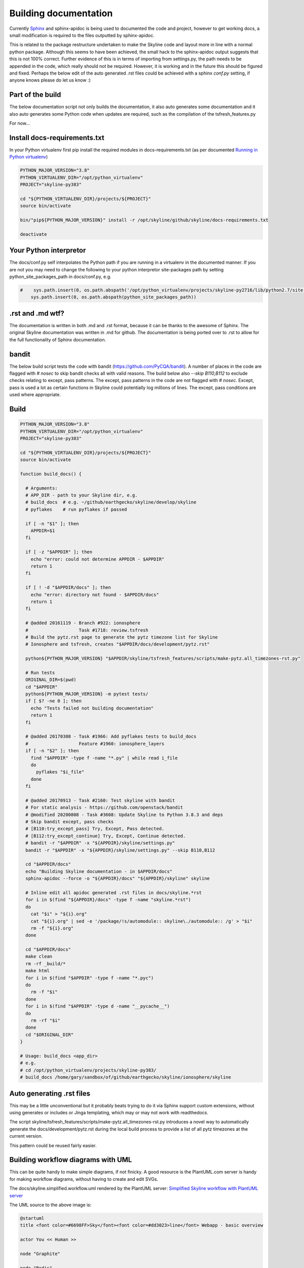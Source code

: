 ======================
Building documentation
======================

Currently `Sphinx <http://www.sphinx-doc.org>`__ and sphinx-apidoc is being used
to documented the code and project, however to get working docs, a small
modification is required to the files outputted by sphinx-apidoc.

This is related to the package restructure undertaken to make the Skyline code
and layout more in line with a normal python package.  Although this seems to
have been achieved, the small hack to the sphinx-apidoc output suggests that
this is not 100% correct.  Further evidence of this is in terms of importing
from settings.py, the path needs to be appended in the code, which really should
not be required.  However, it is working and in the future this should be
figured and fixed.  Perhaps the below edit of the auto generated .rst files
could be achieved with a sphinx `conf.py` setting, if anyone knows please do
let us know :)

Part of the build
=================

The below documentation script not only builds the documentation, it also auto
generates some documentation and it also auto generates some Python code when
updates are required, such as the compilation of the tsfresh_features.py

For now...

Install docs-requirements.txt
=============================

In your Python virtualenv first pip install the required modules in
docs-requirements.txt (as per documented `Running in Python virtualenv
<running-in-python-virtualenv.html>`__)

.. code-block:: bash

    PYTHON_MAJOR_VERSION="3.8"
    PYTHON_VIRTUALENV_DIR="/opt/python_virtualenv"
    PROJECT="skyline-py383"

    cd "${PYTHON_VIRTUALENV_DIR}/projects/${PROJECT}"
    source bin/activate

    bin/"pip${PYTHON_MAJOR_VERSION}" install -r /opt/skyline/github/skyline/docs-requirements.txt

    deactivate


Your Python interpretor
=======================

The docs/conf.py self interpolates the Python path if you are running in a
virtualenv in the documented manner.  If you are not you may need to change the
following to your python interpretor site-packages path by setting
python_site_packages_path in docs/conf.py, e.g.

.. code-block:: bash

  #    sys.path.insert(0, os.path.abspath('/opt/python_virtualenv/projects/skyline-py2716/lib/python2.7/site-packages'))
      sys.path.insert(0, os.path.abspath(python_site_packages_path))

.rst and .md wtf?
=================

The documentation is written in both .md and .rst format, because it can be
thanks to the awesome of Sphinx.  The original Skyline documentation was written
in .md for github.  The documentation is being ported over to .rst to allow for
the full functionality of Sphinx documentation.

bandit
======

The below build script tests the code with bandit (https://github.com/PyCQA/bandit).
A number of places in the code are flagged with `# nosec` to skip bandit checks
all with valid reasons.  The build below also `--skip B110,B112` to exclude
checks relating to except, pass patterns.  The except, pass patterns in the
code are not flagged with `# nosec`.  Except, pass is used a lot as certain
functions in Skyline could potentially log millions of lines.  The except, pass
conditions are used where appropriate.

Build
=====

.. code-block:: bash

  PYTHON_MAJOR_VERSION="3.8"
  PYTHON_VIRTUALENV_DIR="/opt/python_virtualenv"
  PROJECT="skyline-py383"

  cd "${PYTHON_VIRTUALENV_DIR}/projects/${PROJECT}"
  source bin/activate

  function build_docs() {

    # Arguments:
    # APP_DIR - path to your Skyline dir, e.g.
    # build_docs  # e.g. ~/github/earthgecko/skyline/develop/skyline
    # pyflakes    # run pyflakes if passed

    if [ -n "$1" ]; then
      APPDIR=$1
    fi

    if [ -z "$APPDIR" ]; then
      echo "error: could not determine APPDIR - $APPDIR"
      return 1
    fi

    if [ ! -d "$APPDIR/docs" ]; then
      echo "error: directory not found - $APPDIR/docs"
      return 1
    fi

    # @added 20161119 - Branch #922: ionosphere
    #                   Task #1718: review.tsfresh
    # Build the pytz.rst page to generate the pytz timezone list for Skyline
    # Ionosphere and tsfresh, creates "$APPDIR/docs/development/pytz.rst"

    python${PYTHON_MAJOR_VERSION} "$APPDIR/skyline/tsfresh_features/scripts/make-pytz.all_timezones-rst.py"

    # Run tests
    ORIGINAL_DIR=$(pwd)
    cd "$APPDIR"
    python${PYTHON_MAJOR_VERSION} -m pytest tests/
    if [ $? -ne 0 ]; then
      echo "Tests failed not building documentation"
      return 1
    fi

    # @added 20170308 - Task #1966: Add pyflakes tests to build_docs
    #                   Feature #1960: ionosphere_layers
    if [ -n "$2" ]; then
      find "$APPDIR" -type f -name "*.py" | while read i_file
      do
        pyflakes "$i_file"
      done
    fi

    # @added 20170913 - Task #2160: Test skyline with bandit
    # For static analysis - https://github.com/openstack/bandit
    # @modified 20200808 - Task #3608: Update Skyline to Python 3.8.3 and deps
    # Skip bandit except, pass checks
    # [B110:try_except_pass] Try, Except, Pass detected.
    # [B112:try_except_continue] Try, Except, Continue detected.
    # bandit -r "$APPDIR" -x "${APPDIR}/skyline/settings.py"
    bandit -r "$APPDIR" -x "${APPDIR}/skyline/settings.py" --skip B110,B112

    cd "$APPDIR/docs"
    echo "Building Skyline documentation - in $APPDIR/docs"
    sphinx-apidoc --force -o "${APPDIR}/docs" "${APPDIR}/skyline" skyline

    # Inline edit all apidoc generated .rst files in docs/skyline.*rst
    for i in $(find "${APPDIR}/docs" -type f -name "skyline.*rst")
    do
      cat "$i" > "${i}.org"
      cat "${i}.org" | sed -e '/package/!s/automodule:: skyline\./automodule:: /g' > "$i"
      rm -f "${i}.org"
    done

    cd "$APPDIR/docs"
    make clean
    rm -rf _build/*
    make html
    for i in $(find "$APPDIR" -type f -name "*.pyc")
    do
      rm -f "$i"
    done
    for i in $(find "$APPDIR" -type d -name "__pycache__")
    do
      rm -rf "$i"
    done
    cd "$ORIGINAL_DIR"
  }

  # Usage: build_docs <app_dir>
  # e.g.
  # cd /opt/python_virtualenv/projects/skyline-py383/
  # build_docs /home/gary/sandbox/of/github/earthgecko/skyline/ionosphere/skyline


Auto generating .rst files
==========================

This may be a little unconventional but it probably beats trying to do it via
Sphinx support custom extensions, without using generates or includes or Jinga
templating, which may or may not work with readthedocs.

The script skyline/tsfresh_features/scripts/make-pytz.all_timezones-rst.py introduces a
novel way to automatically generate the docs/development/pytz.rst during the
local build process to provide a list of all pytz timezones at the current
version.

This pattern could be reused fairly easier.

Building workflow diagrams with UML
===================================

This can be quite handy to make simple diagrams, if not finicky.  A good
resource is the PlantUML.com server is handy for making workflow diagrams,
without having to create and edit SVGs.

The docs/skyline.simplified.workflow.uml rendered by the PlantUML server:
`Simplified Skyline workflow with PlantUML server
<http://plantuml.com/plantuml/png/ZLFBJWCn3BpdAwozmmTKLQLo0IIGW0ekY4EwwrAhUQoSNLO5yU-upQEx2A6U4eyzCqwSTDGPXDLkRyWX1BAjeGrX0uFdtSRuGIbTTvvXsLXo53hMXsW-XvlUQWUBXLAryNq3NmhWrMB7L8Stq07INdqhvNo3K5spRhVKOQLKoi750Z8Aiyo0pXSqSv-meL3bw7w_UhmhqTOpVNedST4ItOHEPMyYg79IwexAqweZfDIhDiWTSZnE3hAhTjhiFv4hbNSmlxmiSiiCjhqneaeM0p9XW0rxcomAK_h8-iBLpbj9H2ZxhNtl6itxIkNTnEygW__v5UOPVfPOlsCrwJ5YmcZxi4qqtmS8g8ENkZBpL7XeS3JV-uZ-tM6PUEAUqM8hA6khnqqsVd12pQaHLGRxaD3YSLxrwThEgo_fN7zyhrBCM7jk4kTmSd8nbqyqu5gtRQNYUXhm68Y44N3wA-N2n7FwOMVnvkJr_lh8mazICtWX7E3v5Zv8mvhz8EFv0G00>`__

.. image:: http://www.plantuml.com/plantuml/png/PL5DRzim3BthLn3fELRI0aKNk3usBT01su9j6B0BRR6sO5ao93g1KUo_Zt7Y8DrEqllW8qMnPKUGlmNFK0KNukFD_VsdXwUdOjUEkJxonGVLcBlLxLtXhAUp33-fnBw79PIOR0LXJt5lwQ0KLXmY_0e3v3ay3nrwA0gbV304Yst4lh5CYvduHiQc2_eyxhw-Nj1XQh60TmNGOzLYBQGFXmLW0ZclwI_eGyGE9sq6ruP8PJoNdguYIWRaMGRJ4B01jXqbYfOI6EHZ-PmqsQRfn2PSXsu4GupMfNzjynl_3uGtsSovMgfEStoOeAKngJzAJUiJ_hG24Nx8Rk7x2-mjmh5AKfMAjcvOGWDJX5qOOaNGCFTfetLjkHdAh0gT9epSr5IrGQTsF7wYvaYaz-jidQsMfJnZQOCFgMyeaZQXIheSh3FMrqj17Nb65aVMSET--orvYiXae1odVjAkT-XvwDpKS0P_0G00

The UML source to the above image is:

.. code-block:: text

    @startuml
    title <font color=#6698FF>Sky</font><font color=#dd3023>line</font> Webapp - basic overview

    actor You << Human >>

    node "Graphite"

    node "Redis"

    node "MySQL"

    node "webapp" {
      package "now" as now
      package "Panorama" as Panorama
      package "rebrow" as rebrow
      now <.. Redis : timeseries data
      Panorama <.. MySQL : anomaly details
      Panorama <.. Graphite : timeseries data for anomaly
      rebrow <.. Redis : keys
    }

    You <.. webapp : View UI via browser

    right footer \nSource https://github.com/earthgecko/skyline/tree/v1.1.0-beta-ionosphere/docs/building-documentation.html\nGenerated by http://plantuml.com/plantuml
    @enduml
